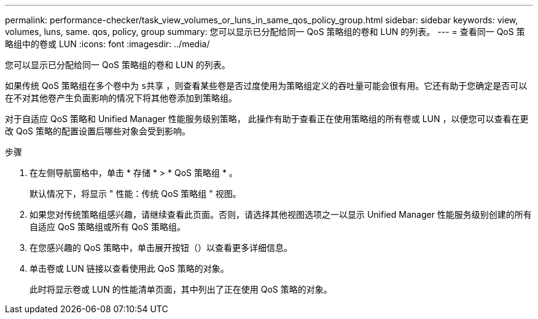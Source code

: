 ---
permalink: performance-checker/task_view_volumes_or_luns_in_same_qos_policy_group.html 
sidebar: sidebar 
keywords: view, volumes, luns, same. qos, policy, group 
summary: 您可以显示已分配给同一 QoS 策略组的卷和 LUN 的列表。 
---
= 查看同一 QoS 策略组中的卷或 LUN
:icons: font
:imagesdir: ../media/


[role="lead"]
您可以显示已分配给同一 QoS 策略组的卷和 LUN 的列表。

如果传统 QoS 策略组在多个卷中为 `s共享` ，则查看某些卷是否过度使用为策略组定义的吞吐量可能会很有用。它还有助于您确定是否可以在不对其他卷产生负面影响的情况下将其他卷添加到策略组。

对于自适应 QoS 策略和 Unified Manager 性能服务级别策略， 此操作有助于查看正在使用策略组的所有卷或 LUN ，以便您可以查看在更改 QoS 策略的配置设置后哪些对象会受到影响。

.步骤
. 在左侧导航窗格中，单击 * 存储 * > * QoS 策略组 * 。
+
默认情况下，将显示 " 性能：传统 QoS 策略组 " 视图。

. 如果您对传统策略组感兴趣，请继续查看此页面。否则，请选择其他视图选项之一以显示 Unified Manager 性能服务级别创建的所有自适应 QoS 策略组或所有 QoS 策略组。
. 在您感兴趣的 QoS 策略中，单击展开按钮（image:../media/chevron_down.gif[""]）以查看更多详细信息。image:../media/adaptive_qos_expanded.gif[""]
. 单击卷或 LUN 链接以查看使用此 QoS 策略的对象。
+
此时将显示卷或 LUN 的性能清单页面，其中列出了正在使用 QoS 策略的对象。


